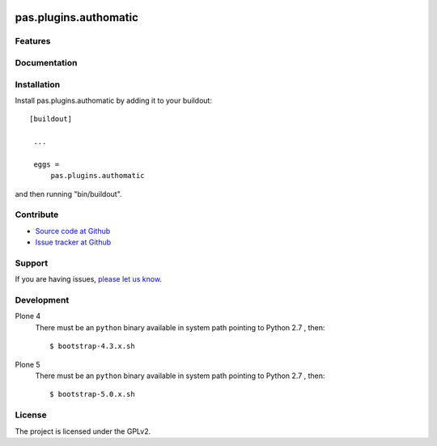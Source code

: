 .. image:: https://travis-ci.org/collective/pas.plugins.authomatic.svg?branch=master
    :target: https://travis-ci.org/collective/pas.plugins.authomatic

.. image:: https://coveralls.io/repos/collective/pas.plugins.authomatic/badge.svg
  :target: https://coveralls.io/r/collective/pas.plugins.authomatic


.. This README is meant for consumption by humans and pypi. Pypi can render rst files so please do not use Sphinx features.
   If you want to learn more about writing documentation, please check out: http://docs.plone.org/about/documentation_styleguide_addons.html
   This text does not appear on pypi or github. It is a comment.


=============================================================================
pas.plugins.authomatic
=============================================================================


Features
--------


Documentation
-------------


Installation
------------

Install pas.plugins.authomatic by adding it to your buildout::

   [buildout]

    ...

    eggs =
        pas.plugins.authomatic


and then running "bin/buildout".


Contribute
----------

- `Source code at Github <https://github.com/collective/pas.plugins.authomatic>`_
- `Issue tracker at Github <https://github.com/collective/pas.plugins.authomatic/issues>`_

Support
-------

If you are having issues, `please let us know <https://github.com/collective/pas.plugins.authomatic/issues>`_.


Development
-----------

Plone 4
    There must be an ``python`` binary available in system path pointing to Python 2.7 , then::

        $ bootstrap-4.3.x.sh

Plone 5
    There must be an ``python`` binary available in system path pointing to Python 2.7 , then::

        $ bootstrap-5.0.x.sh


License
-------

The project is licensed under the GPLv2.
